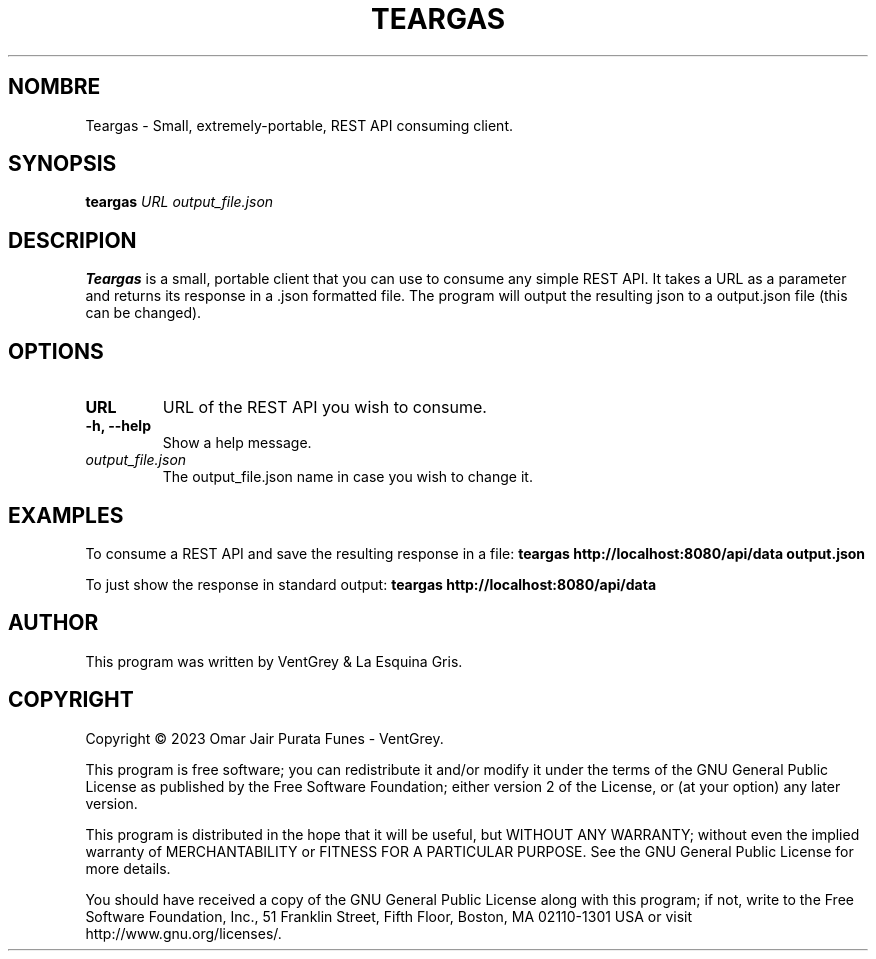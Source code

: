 .TH TEARGAS 1 "march 2023" "Version 1.1.0" "Teargas Manual - VentGrey"

.SH NOMBRE
Teargas - Small, extremely-portable, REST API consuming client.

.SH SYNOPSIS
.B teargas
\fIURL\fR \fIoutput_file.json\fR

.SH DESCRIPION
 \fBTeargas\fR is a small, portable client that you can use to consume any simple REST API. It takes a URL as a parameter and returns its response in a .json formatted file. The program will output the resulting json to a output.json file (this can be changed).

.SH OPTIONS
.TP
\fBURL\fR
URL of the REST API you wish to consume.

.TP
\fB-h, --help\fR
Show a help message.

.TP
\fIoutput_file.json\fR
The output_file.json name in case you wish to change it.

.SH EXAMPLES
To consume a REST API and save the resulting response in a file:
.B
teargas http://localhost:8080/api/data output.json

To just show the response in standard output:
.B
teargas http://localhost:8080/api/data

.SH AUTHOR
This program was written by VentGrey & La Esquina Gris.

.SH COPYRIGHT
Copyright © 2023 Omar Jair Purata Funes - VentGrey.
.PP
This program is free software; you can redistribute it and/or modify it under the terms of the GNU General Public License as published by the Free Software Foundation; either version 2 of the License, or (at your option) any later version.
.PP
This program is distributed in the hope that it will be useful, but WITHOUT ANY WARRANTY; without even the implied warranty of MERCHANTABILITY or FITNESS FOR A PARTICULAR PURPOSE. See the GNU General Public License for more details.
.PP
You should have received a copy of the GNU General Public License along with this program; if not, write to the Free Software Foundation, Inc., 51 Franklin Street, Fifth Floor, Boston, MA 02110-1301 USA or visit http://www.gnu.org/licenses/.
